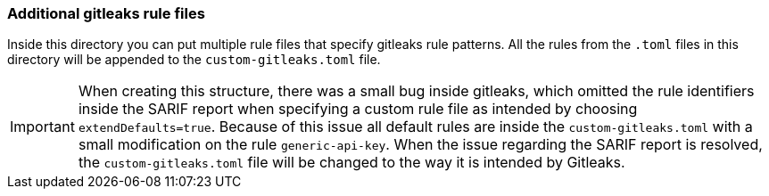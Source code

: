 // SPDX-License-Identifier: MIT

=== Additional gitleaks rule files
Inside this directory you can put multiple rule files that specify gitleaks rule patterns.
All the rules from the `.toml` files in this directory will be appended to the `custom-gitleaks.toml` file.

[IMPORTANT]
When creating this structure, there was a small bug inside gitleaks,
which omitted the rule identifiers inside the SARIF report when specifying a custom rule file as intended by choosing `extendDefaults=true`.
Because of this issue all default rules are inside the `custom-gitleaks.toml` with a small modification on the rule `generic-api-key`.
When the issue regarding the SARIF report is resolved, the `custom-gitleaks.toml` file will be changed to the way it is intended by Gitleaks.
